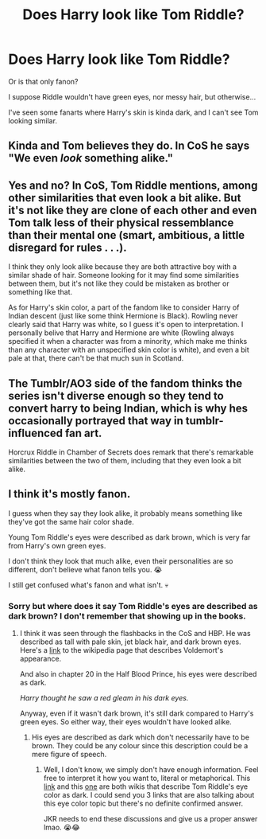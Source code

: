 #+TITLE: Does Harry look like Tom Riddle?

* Does Harry look like Tom Riddle?
:PROPERTIES:
:Author: billymaneiro
:Score: 3
:DateUnix: 1619827565.0
:DateShort: 2021-May-01
:FlairText: Discussion
:END:
Or is that only fanon?

I suppose Riddle wouldn't have green eyes, nor messy hair, but otherwise...

I've seen some fanarts where Harry's skin is kinda dark, and I can't see Tom looking similar.


** Kinda and Tom believes they do. In CoS he says "We even /look/ something alike."
:PROPERTIES:
:Author: Ash_Lestrange
:Score: 17
:DateUnix: 1619828111.0
:DateShort: 2021-May-01
:END:


** Yes and no? In CoS, Tom Riddle mentions, among other similarities that even look a bit alike. But it's not like they are clone of each other and even Tom talk less of their physical ressemblance than their mental one (smart, ambitious, a little disregard for rules . . .).

I think they only look alike because they are both attractive boy with a similar shade of hair. Someone looking for it may find some similarities between them, but it's not like they could be mistaken as brother or something like that.

As for Harry's skin color, a part of the fandom like to consider Harry of Indian descent (just like some think Hermione is Black). Rowling never clearly said that Harry was white, so I guess it's open to interpretation. I personally belive that Harry and Hermione are white (Rowling always specified it when a character was from a minority, which make me thinks than any character with an unspecified skin color is white), and even a bit pale at that, there can't be that much sun in Scotland.
:PROPERTIES:
:Author: PlusMortgage
:Score: 7
:DateUnix: 1619873754.0
:DateShort: 2021-May-01
:END:


** The Tumblr/AO3 side of the fandom thinks the series isn't diverse enough so they tend to convert harry to being Indian, which is why hes occasionally portrayed that way in tumblr-influenced fan art.

Horcrux Riddle in Chamber of Secrets does remark that there's remarkable similarities between the two of them, including that they even look a bit alike.
:PROPERTIES:
:Author: IneptProfessional
:Score: 18
:DateUnix: 1619829526.0
:DateShort: 2021-May-01
:END:


** I think it's mostly fanon.

I guess when they say they look alike, it probably means something like they've got the same hair color shade.

Young Tom Riddle's eyes were described as dark brown, which is very far from Harry's own green eyes.

I don't think they look that much alike, even their personalities are so different, don't believe what fanon tells you. 😭

I still get confused what's fanon and what isn't. 💀
:PROPERTIES:
:Author: Thea_Riddle
:Score: 5
:DateUnix: 1619829149.0
:DateShort: 2021-May-01
:END:

*** Sorry but where does it say Tom Riddle's eyes are described as dark brown? I don't remember that showing up in the books.
:PROPERTIES:
:Author: sailingg
:Score: 5
:DateUnix: 1619846743.0
:DateShort: 2021-May-01
:END:

**** I think it was seen through the flashbacks in the CoS and HBP. He was described as tall with pale skin, jet black hair, and dark brown eyes. Here's a [[https://en.wikipedia.org/wiki/Lord_Voldemort#Outward_appearance][link]] to the wikipedia page that describes Voldemort's appearance.

And also in chapter 20 in the Half Blood Prince, his eyes were described as dark.

/Harry thought he saw a red gleam in his dark eyes./

Anyway, even if it wasn't dark brown, it's still dark compared to Harry's green eyes. So either way, their eyes wouldn't have looked alike.
:PROPERTIES:
:Author: Thea_Riddle
:Score: 1
:DateUnix: 1619854043.0
:DateShort: 2021-May-01
:END:

***** His eyes are described as dark which don't necessarily have to be brown. They could be any colour since this description could be a mere figure of speech.
:PROPERTIES:
:Author: Quine_
:Score: 3
:DateUnix: 1619854272.0
:DateShort: 2021-May-01
:END:

****** Well, I don't know, we simply don't have enough information. Feel free to interpret it how you want to, literal or metaphorical. This [[https://en.wikipedia.org/wiki/Lord_Voldemort#Outward_appearance][link]] and this [[https://en.wikibooks.org/wiki/Muggles%27_Guide_to_Harry_Potter/Characters/Tom_Marvolo_Riddle][one]] are both wikis that describe Tom Riddle's eye color as dark. I could send you 3 links that are also talking about this eye color topic but there's no definite confirmed answer.

JKR needs to end these discussions and give us a proper answer lmao. 😭😂
:PROPERTIES:
:Author: Thea_Riddle
:Score: 1
:DateUnix: 1619854946.0
:DateShort: 2021-May-01
:END:
